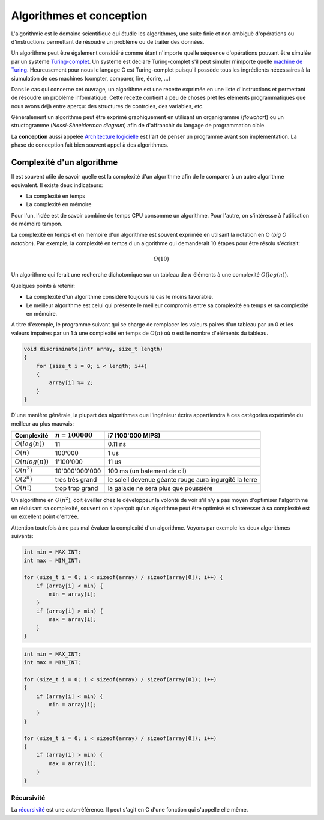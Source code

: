 =========================
Algorithmes et conception
=========================

L'algorithmie est le domaine scientifique qui étudie les algorithmes, une suite finie et non ambiguë d'opérations ou d'instructions permettant de résoudre un problème ou de traiter des données.

Un algorithme peut être également considéré comme étant n'importe quelle séquence d'opérations pouvant être simulée par un système `Turing-complet <https://fr.wikipedia.org/wiki/Turing-complet>`__. Un système est déclaré Turing-complet s'il peut simuler n'importe quelle `machine de Turing <https://fr.wikipedia.org/wiki/Machine_de_Turing>`__. Heureusement pour nous le langage C est Turing-complet puisqu'il possède tous les ingrédients nécessaires à la siumulation de ces machines (compter, comparer, lire, écrire, ...)

Dans le cas qui concerne cet ouvrage, un algorithme est une recette exprimée en une liste d'instructions et permettant de résoudre un problème infomratique. Cette recette contient à peu de choses prêt les éléments programmatiques que nous avons déjà entre aperçu: des structures de controles, des variables, etc.

Généralement un algorithme peut être exprimé graphiquement en utilisant un organigramme (*flowchart*) ou un structogramme (*Nassi-Shneiderman diagram*) afin de d'affranchir du langage de programmation cible.

La **conception** aussi appelée `Architecture logicielle <https://fr.wikipedia.org/wiki/Architecture_logicielle>`__ est l'art de penser un programme avant son implémentation. La phase de conception fait bien souvent appel à des algorithmes.

Complexité d'un algorithme
--------------------------

Il est souvent utile de savoir quelle est la complexité d'un algorithme afin de le comparer à un autre algorithme équivalent. Il existe deux indicateurs:

- La complexité en temps
- La complexité en mémoire

Pour l'un, l'idée est de savoir combine de temps CPU consomme un algorithme. Pour l'autre, on s'intéresse à l'utilisation de mémoire tampon.

La complexité en temps et en mémoire d'un algorithme est souvent exprimée en utilsant la notation en O (*big O notation*). Par exemple, la complexité en temps d'un algorithme qui demanderait 10 étapes pour être résolu s'écrirait:

.. math::
    O(10)

Un algorithme qui ferait une recherche dichotomique sur un tableau de :math:`n` éléments à une complexité :math:`O(log(n))`.

Quelques points à retenir:

- La complexité d'un algorithme considère toujours le cas le moins favorable.
- Le meilleur algorithme est celui qui présente le meilleur compromis entre sa complexité en temps et sa complexité en mémoire.

A titre d'exemple, le programme suivant qui se charge de remplacer les valeurs paires d'un tableau par un 0 et les valeurs impaires par un 1 à une complexité en temps de :math:`O(n)` où `n` est le
nombre d'éléments du tableau.

.. code-block:: c

    void discriminate(int* array, size_t length)
    {
        for (size_t i = 0; i < length; i++)
        {
            array[i] %= 2;
        }
    }

D'une manière générale, la plupart des algorithmes que l'ingénieur écrira appartiendra à ces
catégories expérimée du meilleur au plus mauvais:

+----------------------+--------------------+----------------------------------------+
| Complexité           | :math:`n = 100000` | i7 (100'000 MIPS)                      |
+======================+====================+========================================+
| :math:`O(log(n))`    |              11    | 0.11 ns                                |
+----------------------+--------------------+----------------------------------------+
| :math:`O(n)`         |         100'000    | 1 us                                   |
+----------------------+--------------------+----------------------------------------+
| :math:`O(n log(n))`  |       1'100'000    | 11 us                                  |
+----------------------+--------------------+----------------------------------------+
| :math:`O(n^2)`       |  10'000'000'000    | 100 ms (un batement de cil)            |
+----------------------+--------------------+----------------------------------------+
| :math:`O(2^n)`       | très très grand    | le soleil devenue géante rouge         |
|                      |                    | aura ingurgité la terre                |
+----------------------+--------------------+----------------------------------------+
| :math:`O(n!)`        | trop trop grand    | la galaxie ne sera plus que poussière  |
+----------------------+--------------------+----------------------------------------+

Un algorithme en :math:`O(n^2)`, doit éveiller chez le développeur la volonté de voir s'il n'y a pas moyen d'optimiser l'algorithme en réduisant sa complexité, souvent on s'aperçoit qu'un algorithme peut être optimisé et s'intéresser à sa complexité est un excellent point d'entrée.

Attention toutefois à ne pas mal évaluer la complexité d'un algorithme. Voyons par exemple les deux algorithmes suivants:

.. code-block:: c

  int min = MAX_INT;
  int max = MIN_INT;

  for (size_t i = 0; i < sizeof(array) / sizeof(array[0]); i++) {
      if (array[i] < min) {
          min = array[i];
      }
      if (array[i] > min) {
          max = array[i];
      }
  }

.. code-block:: c

  int min = MAX_INT;
  int max = MIN_INT;

  for (size_t i = 0; i < sizeof(array) / sizeof(array[0]); i++)
  {
      if (array[i] < min) {
          min = array[i];
      }
  }

  for (size_t i = 0; i < sizeof(array) / sizeof(array[0]); i++)
  {
      if (array[i] > min) {
          max = array[i];
      }
  }

Récursivité
===========

La `récursivité <https://fr.wikipedia.org/wiki/R%C3%A9cursivit%C3%A9>`__ est une auto-référence. Il peut s'agit en C d'une fonction qui s'appelle elle même.
